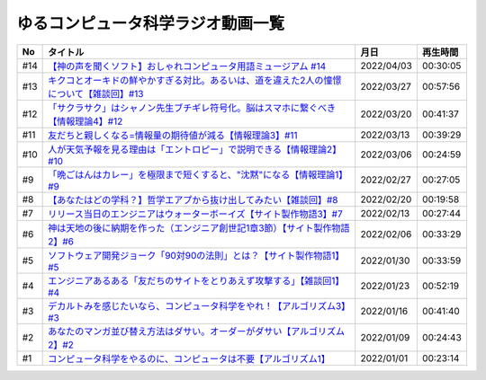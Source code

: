 ゆるコンピュータ科学ラジオ動画一覧
==============================================

+-----+-------------------------------------------------------------------------------------------+------------+----------+
| No  |                                         タイトル                                          |    月日    | 再生時間 |
+=====+===========================================================================================+============+==========+
| #14 | `【神の声を聞くソフト】おしゃれコンピュータ用語ミュージアム #14`_                         | 2022/04/03 | 00:30:05 |
+-----+-------------------------------------------------------------------------------------------+------------+----------+
| #13 | `キクコとオーキドの鮮やかすぎる対比。あるいは、道を違えた2人の憧憬について【雑談回】#13`_ | 2022/03/27 | 00:57:56 |
+-----+-------------------------------------------------------------------------------------------+------------+----------+
| #12 | `「サクラサク」はシャノン先生ブチギレ符号化。脳はスマホに繋ぐべき【情報理論4】#12`_       | 2022/03/20 | 00:41:37 |
+-----+-------------------------------------------------------------------------------------------+------------+----------+
| #11 | `友だちと親しくなる=情報量の期待値が減る【情報理論3】#11`_                                | 2022/03/13 | 00:39:29 |
+-----+-------------------------------------------------------------------------------------------+------------+----------+
| #10 | `人が天気予報を見る理由は「エントロピー」で説明できる【情報理論2】#10`_                   | 2022/03/06 | 00:24:59 |
+-----+-------------------------------------------------------------------------------------------+------------+----------+
| #9  | `「晩ごはんはカレー」を極限まで短くすると、"沈黙"になる【情報理論1】#9`_                  | 2022/02/27 | 00:27:05 |
+-----+-------------------------------------------------------------------------------------------+------------+----------+
| #8  | `【あなたはどの学科？】哲学エアプから抜け出してみたい【雑談回】#8`_                       | 2022/02/20 | 00:19:58 |
+-----+-------------------------------------------------------------------------------------------+------------+----------+
| #7  | `リリース当日のエンジニアはウォーターボーイズ【サイト製作物語3】#7`_                      | 2022/02/13 | 00:27:44 |
+-----+-------------------------------------------------------------------------------------------+------------+----------+
| #6  | `神は天地の後に納期を作った（エンジニア創世記1章3節）【サイト製作物語2】#6`_              | 2022/02/06 | 00:33:29 |
+-----+-------------------------------------------------------------------------------------------+------------+----------+
| #5  | `ソフトウェア開発ジョーク「90対90の法則」とは？【サイト製作物語1】#5`_                    | 2022/01/30 | 00:33:59 |
+-----+-------------------------------------------------------------------------------------------+------------+----------+
| #4  | `エンジニアあるある「友だちのサイトをとりあえず攻撃する」【雑談回1】#4`_                  | 2022/01/23 | 00:52:19 |
+-----+-------------------------------------------------------------------------------------------+------------+----------+
| #3  | `デカルトみを感じたいなら、コンピュータ科学をやれ！【アルゴリズム3】#3`_                  | 2022/01/16 | 00:41:40 |
+-----+-------------------------------------------------------------------------------------------+------------+----------+
| #2  | `あなたのマンガ並び替え方法はダサい。オーダーがダサい【アルゴリズム2】#2`_                | 2022/01/09 | 00:24:43 |
+-----+-------------------------------------------------------------------------------------------+------------+----------+
| #1  | `コンピュータ科学をやるのに、コンピュータは不要【アルゴリズム1】`_                        | 2022/01/01 | 00:23:14 |
+-----+-------------------------------------------------------------------------------------------+------------+----------+

.. _コンピュータ科学をやるのに、コンピュータは不要【アルゴリズム1】: https://www.youtube.com/watch?v=UZ2P2dDqZmY
.. _あなたのマンガ並び替え方法はダサい。オーダーがダサい【アルゴリズム2】#2: https://www.youtube.com/watch?v=Bd6stNhWfdg
.. _デカルトみを感じたいなら、コンピュータ科学をやれ！【アルゴリズム3】#3: https://www.youtube.com/watch?v=5RZK9D_EU4U
.. _エンジニアあるある「友だちのサイトをとりあえず攻撃する」【雑談回1】#4: https://www.youtube.com/watch?v=0ykzv_rKHiA
.. _ソフトウェア開発ジョーク「90対90の法則」とは？【サイト製作物語1】#5: https://www.youtube.com/watch?v=AxoXLspmqi8
.. _神は天地の後に納期を作った（エンジニア創世記1章3節）【サイト製作物語2】#6: https://www.youtube.com/watch?v=bgex5WbNZQA
.. _リリース当日のエンジニアはウォーターボーイズ【サイト製作物語3】#7: https://www.youtube.com/watch?v=NZufqb1NCl8
.. _【あなたはどの学科？】哲学エアプから抜け出してみたい【雑談回】#8: https://www.youtube.com/watch?v=dhvwHD_dg-4
.. _「晩ごはんはカレー」を極限まで短くすると、"沈黙"になる【情報理論1】#9: https://www.youtube.com/watch?v=8QwpuPfrU2A
.. _人が天気予報を見る理由は「エントロピー」で説明できる【情報理論2】#10: https://www.youtube.com/watch?v=KSC50jC_WlI
.. _友だちと親しくなる=情報量の期待値が減る【情報理論3】#11: https://www.youtube.com/watch?v=T8VziGkB70g
.. _「サクラサク」はシャノン先生ブチギレ符号化。脳はスマホに繋ぐべき【情報理論4】#12: https://www.youtube.com/watch?v=YSnieUyGRS8
.. _キクコとオーキドの鮮やかすぎる対比。あるいは、道を違えた2人の憧憬について【雑談回】#13: https://www.youtube.com/watch?v=UOIJPhaswOc
.. _【神の声を聞くソフト】おしゃれコンピュータ用語ミュージアム #14: https://www.youtube.com/watch?v=GwONM6dveO0
